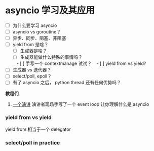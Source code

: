 * asyncio 学习及其应用

- [ ] 为什么要学习 asyncio
- [ ] asyncio vs goroutine？
- [ ] 异步、同步、阻塞、非阻塞
- [ ] yield from 是啥？
    - [ ] 生成器是啥？
    - [ ] 生成器能做什么特殊的事情吗？
    - [ ] 手写一个 contextmanage 试试？
    - [ ] yield from vs yield?
- [ ] 生成器 vs 迭代器？
- [ ] select/poll, epoll？
- [ ] 有了 asyncio 之后， python thread 还有任何优势吗？

*教程们*

1. [[https://www.youtube.com/watch?v=ZzfHjytDceU][一个演讲]] 演讲者现场手写了一个 event loop 让你理解什么是 asyncio

*** yield from vs yield
yield from 相当于一个 delegator


*** select/poll in practice


#+BEGIN_SRC python
#+END_SRC
